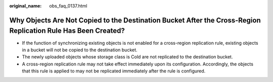 :original_name: obs_faq_0137.html

.. _obs_faq_0137:

Why Objects Are Not Copied to the Destination Bucket After the Cross-Region Replication Rule Has Been Created?
==============================================================================================================

-  If the function of synchronizing existing objects is not enabled for a cross-region replication rule, existing objects in a bucket will not be copied to the destination bucket.
-  The newly uploaded objects whose storage class is Cold are not replicated to the destination bucket.
-  A cross-region replication rule may not take effect immediately upon its configuration. Accordingly, the objects that this rule is applied to may not be replicated immediately after the rule is configured.
